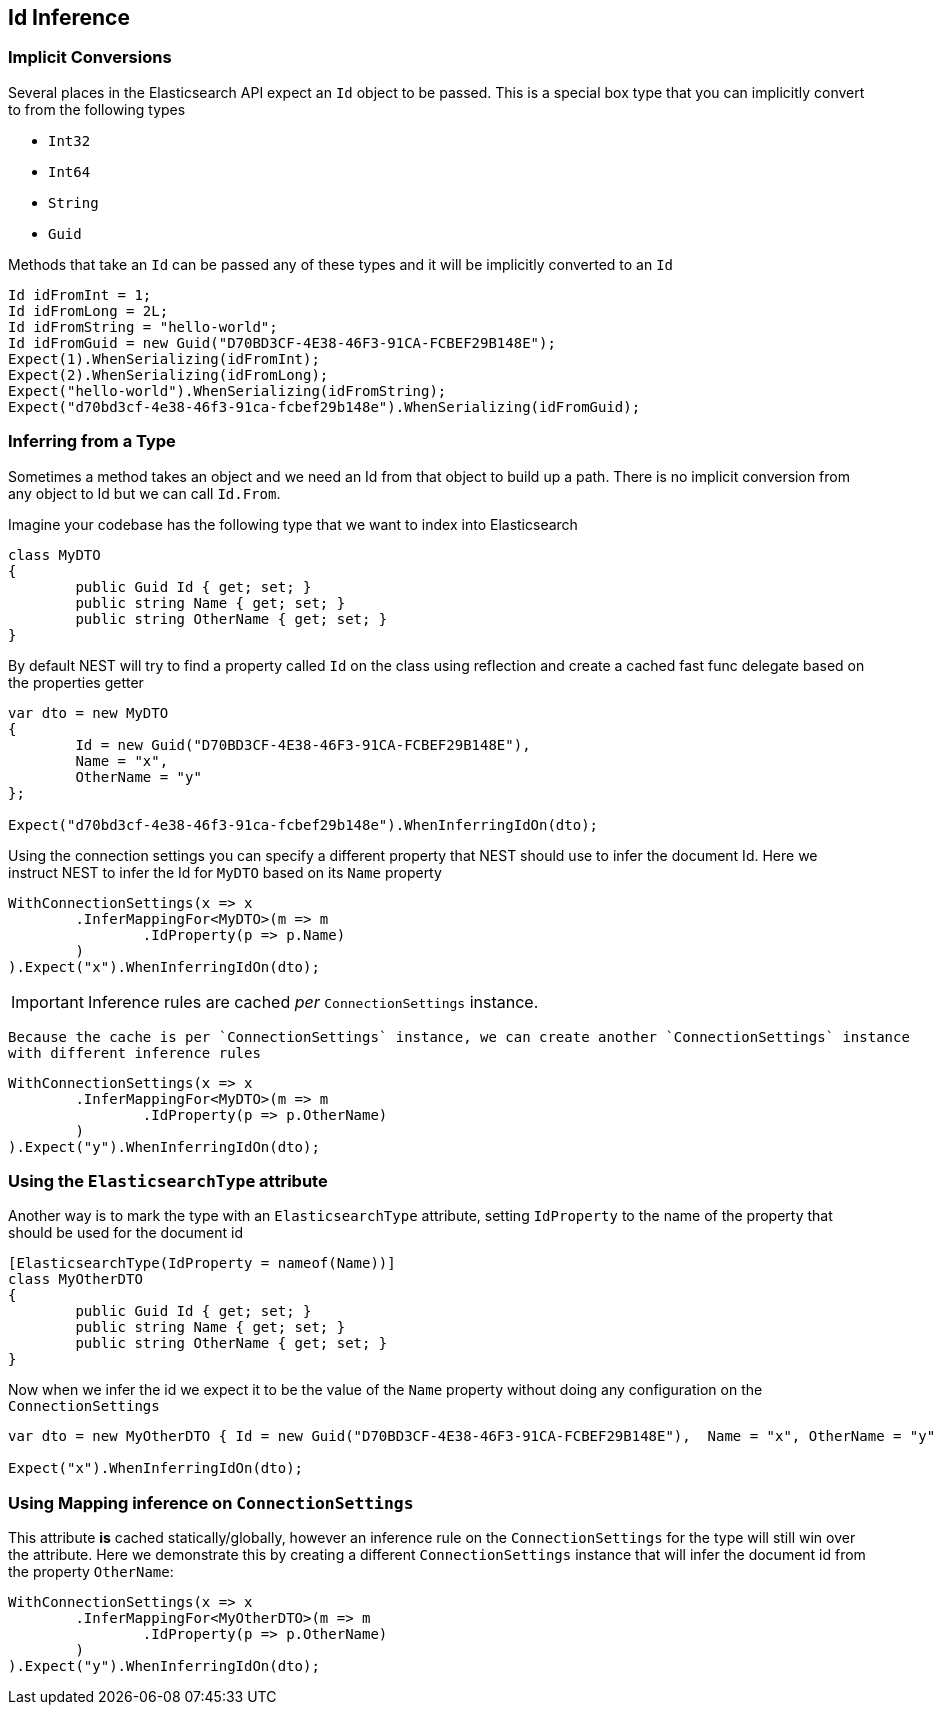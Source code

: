 :ref_current: https://www.elastic.co/guide/en/elasticsearch/reference/current

:github: https://github.com/elastic/elasticsearch-net

:imagesdir: ../../../images

== Id Inference

=== Implicit Conversions

Several places in the Elasticsearch API expect an `Id` object to be passed. 
This is a special box type that you can implicitly convert to from the following types

* `Int32`

* `Int64`

* `String`

* `Guid`

Methods that take an `Id` can be passed any of these types and it will be implicitly converted to an `Id` 

[source,csharp]
----
Id idFromInt = 1;
Id idFromLong = 2L;
Id idFromString = "hello-world";
Id idFromGuid = new Guid("D70BD3CF-4E38-46F3-91CA-FCBEF29B148E");
Expect(1).WhenSerializing(idFromInt);
Expect(2).WhenSerializing(idFromLong);
Expect("hello-world").WhenSerializing(idFromString);
Expect("d70bd3cf-4e38-46f3-91ca-fcbef29b148e").WhenSerializing(idFromGuid);
----

=== Inferring from a Type 

Sometimes a method takes an object and we need an Id from that object to build up a path.
There is no implicit conversion from any object to Id but we can call `Id.From`. 

Imagine your codebase has the following type that we want to index into Elasticsearch

[source,csharp]
----
class MyDTO
{
	public Guid Id { get; set; }
	public string Name { get; set; }
	public string OtherName { get; set; }
}
----

By default NEST will try to find a property called `Id` on the class using reflection
and create a cached fast func delegate based on the properties getter

[source,csharp]
----
var dto = new MyDTO
{
	Id = new Guid("D70BD3CF-4E38-46F3-91CA-FCBEF29B148E"),
	Name = "x",
	OtherName = "y"
};

Expect("d70bd3cf-4e38-46f3-91ca-fcbef29b148e").WhenInferringIdOn(dto);
----

Using the connection settings you can specify a different property that NEST should use to infer the document Id.
Here we instruct NEST to infer the Id for `MyDTO` based on its `Name` property 

[source,csharp]
----
WithConnectionSettings(x => x
	.InferMappingFor<MyDTO>(m => m
		.IdProperty(p => p.Name)
	)
).Expect("x").WhenInferringIdOn(dto);
----

IMPORTANT: Inference rules are cached __per__ `ConnectionSettings` instance.

 Because the cache is per `ConnectionSettings` instance, we can create another `ConnectionSettings` instance
 with different inference rules

[source,csharp]
----
WithConnectionSettings(x => x
	.InferMappingFor<MyDTO>(m => m
		.IdProperty(p => p.OtherName)
	)
).Expect("y").WhenInferringIdOn(dto);
----

=== Using the `ElasticsearchType` attribute 

Another way is to mark the type with an `ElasticsearchType` attribute, setting `IdProperty` 
to the name of the property that should be used for the document id 

[source,csharp]
----
[ElasticsearchType(IdProperty = nameof(Name))]
class MyOtherDTO
{
	public Guid Id { get; set; }
	public string Name { get; set; }
	public string OtherName { get; set; }
}
----

Now when we infer the id we expect it to be the value of the `Name` property without doing any configuration on the `ConnectionSettings` 

[source,csharp]
----
var dto = new MyOtherDTO { Id = new Guid("D70BD3CF-4E38-46F3-91CA-FCBEF29B148E"),  Name = "x", OtherName = "y" };

Expect("x").WhenInferringIdOn(dto);
----

=== Using Mapping inference on `ConnectionSettings` 

This attribute *is* cached statically/globally, however an inference rule on the `ConnectionSettings` for the type will 
still win over the attribute. Here we demonstrate this by creating a different `ConnectionSettings` instance
that will infer the document id from the property `OtherName`:

[source,csharp]
----
WithConnectionSettings(x => x
	.InferMappingFor<MyOtherDTO>(m => m
		.IdProperty(p => p.OtherName)
	)
).Expect("y").WhenInferringIdOn(dto);
----

